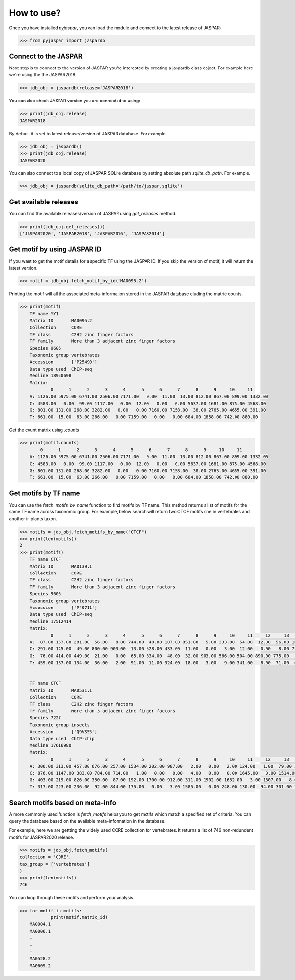 ============
How to use?
============

Once you have installed `pyjaspar`, you can load the module and connect to the latest release of JASPAR:

.. code-block:: pycon

    >>> from pyjaspar import jaspardb

Connect to the JASPAR
----------------------
Next step is to connect to the version of JASPAR you're interested by creating a jaspardb class object.
For example here we're using the the JASPAR2018.

.. code-block:: pycon

    >>> jdb_obj = jaspardb(release='JASPAR2018')

You can also check JASPAR version you are connected to using:

.. code-block:: pycon

    >>> print(jdb_obj.release)
    JASPAR2018

By default it is set to latest release/version of JASPAR database. For example.

.. code-block:: pycon

    >>> jdb_obj = jaspardb()
    >>> print(jdb_obj.release)
    JASPAR2020


You can also connect to a local copy of JASPAR SQLite database by setting absolute path `sqlite_db_path`. For example.

.. code-block:: pycon

    >>> jdb_obj = jaspardb(sqlite_db_path='/path/to/jaspar.sqlite')


Get available releases
----------------------
You can find the available releases/version of JASPAR using `get_releases` method.


.. code-block:: pycon

    >>> print(jdb_obj.get_releases())
    ['JASPAR2020', 'JASPAR2018', 'JASPAR2016', 'JASPAR2014']


Get motif by using JASPAR ID
----------------------------
If you want to get the motif details for a specific TF using the JASPAR ID. If you skip the version of motif, it will return the latest version. 

.. code-block:: pycon

    >>> motif = jdb_obj.fetch_motif_by_id('MA0095.2')

Printing the motif will all the associated meta-information stored in the JASPAR database cluding the matric counts.

.. code-block:: pycon

    >>> print(motif)
    	TF name	YY1
	Matrix ID	MA0095.2
	Collection	CORE
	TF class	C2H2 zinc finger factors
	TF family	More than 3 adjacent zinc finger factors
	Species	9606
	Taxonomic group	vertebrates
	Accession	['P25490']
	Data type used	ChIP-seq
	Medline	18950698
	Matrix:
	        0      1      2      3      4      5      6      7      8      9     10     11
	A: 1126.00 6975.00 6741.00 2506.00 7171.00   0.00  11.00  13.00 812.00 867.00 899.00 1332.00
	C: 4583.00   0.00  99.00 1117.00   0.00  12.00   0.00   0.00 5637.00 1681.00 875.00 4568.00
	G: 801.00 181.00 268.00 3282.00   0.00   0.00 7160.00 7158.00  38.00 2765.00 4655.00 391.00
	T: 661.00  15.00  63.00 266.00   0.00 7159.00   0.00   0.00 684.00 1858.00 742.00 880.00


Get the count matrix using `.counts`


.. code-block:: pycon

    >>> print(motif.counts)
            0      1      2      3      4      5      6      7      8      9     10     11
	A: 1126.00 6975.00 6741.00 2506.00 7171.00   0.00  11.00  13.00 812.00 867.00 899.00 1332.00
	C: 4583.00   0.00  99.00 1117.00   0.00  12.00   0.00   0.00 5637.00 1681.00 875.00 4568.00
	G: 801.00 181.00 268.00 3282.00   0.00   0.00 7160.00 7158.00  38.00 2765.00 4655.00 391.00
	T: 661.00  15.00  63.00 266.00   0.00 7159.00   0.00   0.00 684.00 1858.00 742.00 880.00


Get motifs by TF name
-----------------------
You can use the `fetch_motifs_by_name` function to find motifs by TF name. This method returns a list of motifs for the same TF name across taxonomic group. For example, below search will return two CTCF motifs one in vertebrates and another in plants taxon.

.. code-block:: pycon

    >>> motifs = jdb_obj.fetch_motifs_by_name("CTCF")
    >>> print(len(motifs))
    2
    >>> print(motifs)
    	TF name	CTCF
	Matrix ID	MA0139.1
	Collection	CORE
	TF class	C2H2 zinc finger factors
	TF family	More than 3 adjacent zinc finger factors
	Species	9606
	Taxonomic group	vertebrates
	Accession	['P49711']
	Data type used	ChIP-seq
	Medline	17512414
	Matrix:
	        0      1      2      3      4      5      6      7      8      9     10     11     12     13     14     15     16     17     18
	A:  87.00 167.00 281.00  56.00   8.00 744.00  40.00 107.00 851.00   5.00 333.00  54.00  12.00  56.00 104.00 372.00  82.00 117.00 402.00
	C: 291.00 145.00  49.00 800.00 903.00  13.00 528.00 433.00  11.00   0.00   3.00  12.00   0.00   8.00 733.00  13.00 482.00 322.00 181.00
	G:  76.00 414.00 449.00  21.00   0.00  65.00 334.00  48.00  32.00 903.00 566.00 504.00 890.00 775.00   5.00 507.00 307.00  73.00 266.00
	T: 459.00 187.00 134.00  36.00   2.00  91.00  11.00 324.00  18.00   3.00   9.00 341.00   8.00  71.00  67.00  17.00  37.00 396.00  59.00


	TF name	CTCF
	Matrix ID	MA0531.1
	Collection	CORE
	TF class	C2H2 zinc finger factors
	TF family	More than 3 adjacent zinc finger factors
	Species	7227
	Taxonomic group	insects
	Accession	['Q9VS55']
	Data type used	ChIP-chip
	Medline	17616980
	Matrix:
	        0      1      2      3      4      5      6      7      8      9     10     11     12     13     14
	A: 306.00 313.00 457.00 676.00 257.00 1534.00 202.00 987.00   2.00   0.00   2.00 124.00   1.00  79.00 231.00
	C: 876.00 1147.00 383.00 784.00 714.00   1.00   0.00   0.00   4.00   0.00   0.00 1645.00   0.00 1514.00 773.00
	G: 403.00 219.00 826.00 350.00  87.00 192.00 1700.00 912.00 311.00 1902.00 1652.00   3.00 1807.00   8.00 144.00
	T: 317.00 223.00 236.00  92.00 844.00 175.00   0.00   3.00 1585.00   0.00 248.00 130.00  94.00 301.00 754.00


Search motifs based on meta-info
---------------------------------
A more commonly used function is `fetch_motifs` helps you to get motifs which match a specified set of criteria.
You can query the database based on the available meta-information in the database.

For example, here we are gettting the widely used CORE collection for vertebrates. It returns a list of 746 non-redundent motifs for JASPAR2020 release. 

.. code-block:: pycon

    >>> motifs = jdb_obj.fetch_motifs(
    collection = 'CORE',
    tax_group = ['vertebrates']
    )
    >>> print(len(motifs))
    746

You can loop through these motifs and perform your analysis.

.. code-block:: pycon

    >>> for motif in motifs:
    		print(motif.matrix_id)
    	MA0004.1
	MA0006.1
	-
	-
	-
	MA0528.2
	MA0609.2